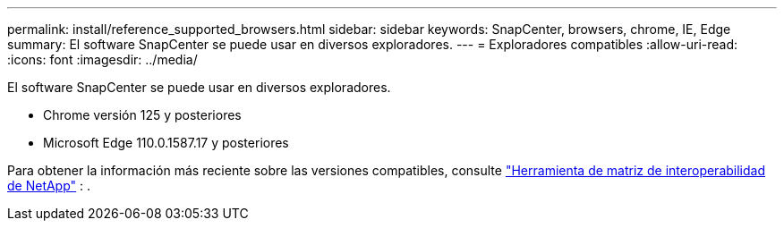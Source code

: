 ---
permalink: install/reference_supported_browsers.html 
sidebar: sidebar 
keywords: SnapCenter, browsers, chrome, IE, Edge 
summary: El software SnapCenter se puede usar en diversos exploradores. 
---
= Exploradores compatibles
:allow-uri-read: 
:icons: font
:imagesdir: ../media/


[role="lead"]
El software SnapCenter se puede usar en diversos exploradores.

* Chrome versión 125 y posteriores
* Microsoft Edge 110.0.1587.17 y posteriores


Para obtener la información más reciente sobre las versiones compatibles, consulte https://imt.netapp.com/matrix/imt.jsp?components=121074;&solution=1257&isHWU&src=IMT["Herramienta de matriz de interoperabilidad de NetApp"^] : .
